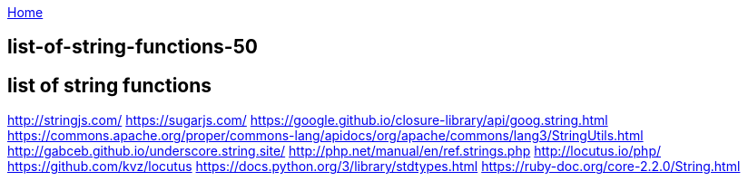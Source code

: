 :uri-asciidoctor: http://asciidoctor.org
:icons: font
:source-highlighter: pygments
:nofooter:

++++
<script>
  (function(i,s,o,g,r,a,m){i['GoogleAnalyticsObject']=r;i[r]=i[r]||function(){
  (i[r].q=i[r].q||[]).push(arguments)},i[r].l=1*new Date();a=s.createElement(o),
  m=s.getElementsByTagName(o)[0];a.async=1;a.src=g;m.parentNode.insertBefore(a,m)
  })(window,document,'script','https://www.google-analytics.com/analytics.js','ga');
  ga('create', 'UA-90513711-1', 'auto');
  ga('send', 'pageview');
</script>
++++

link:index[Home]

== list-of-string-functions-50




== list of string functions 

http://stringjs.com/
https://sugarjs.com/
https://google.github.io/closure-library/api/goog.string.html
https://commons.apache.org/proper/commons-lang/apidocs/org/apache/commons/lang3/StringUtils.html
http://gabceb.github.io/underscore.string.site/
http://php.net/manual/en/ref.strings.php
http://locutus.io/php/
https://github.com/kvz/locutus
https://docs.python.org/3/library/stdtypes.html
https://ruby-doc.org/core-2.2.0/String.html